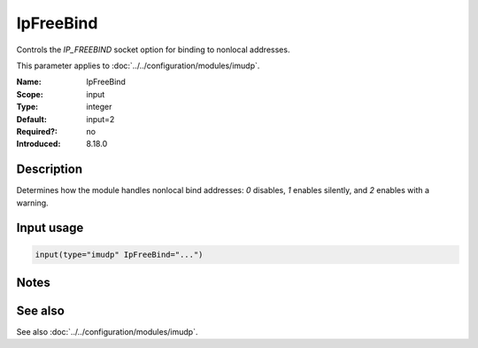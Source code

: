 .. _param-imudp-ipfreebind:
.. _imudp.parameter.module.ipfreebind:

IpFreeBind
==========

.. index::
   single: imudp; IpFreeBind
   single: IpFreeBind

.. summary-start

Controls the `IP_FREEBIND` socket option for binding to nonlocal addresses.

.. summary-end

This parameter applies to :doc:`../../configuration/modules/imudp`.

:Name: IpFreeBind
:Scope: input
:Type: integer
:Default: input=2
:Required?: no
:Introduced: 8.18.0

Description
-----------
Determines how the module handles nonlocal bind addresses: `0` disables, `1` enables silently, and `2` enables with a warning.

Input usage
-----------
.. _param-imudp-input-ipfreebind:
.. _imudp.parameter.input.ipfreebind:
.. code-block:: rsyslog

   input(type="imudp" IpFreeBind="...")

Notes
-----
.. versionadded:: 8.18.0

See also
--------
See also :doc:`../../configuration/modules/imudp`.
